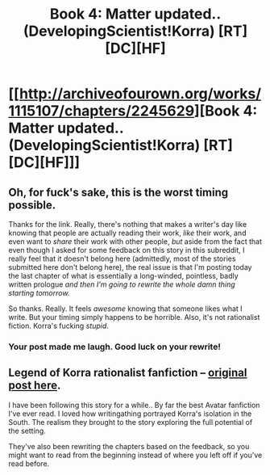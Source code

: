 #+TITLE: Book 4: Matter updated.. (DevelopingScientist!Korra) [RT][DC][HF]

* [[http://archiveofourown.org/works/1115107/chapters/2245629][Book 4: Matter updated.. (DevelopingScientist!Korra) [RT][DC][HF]]]
:PROPERTIES:
:Author: _brightwing
:Score: 3
:DateUnix: 1397799037.0
:DateShort: 2014-Apr-18
:END:

** Oh, for fuck's sake, this is the worst timing possible.

Thanks for the link. Really, there's nothing that makes a writer's day like knowing that people are actually reading their work, /like/ their work, and even want to /share/ their work with other people, /but/ aside from the fact that even though I asked for some feedback on this story in this subreddit, I really feel that it doesn't belong here (admittedly, most of the stories submitted here don't belong here), the real issue is that I'm posting today the last chapter of what is essentially a long-winded, pointless, badly written prologue /and then I'm going to rewrite the whole damn thing starting tomorrow./

So thanks. Really. It feels /awesome/ knowing that someone likes what I write. But your timing simply happens to be horrible. Also, it's not rationalist fiction. Korra's fucking /stupid/.
:PROPERTIES:
:Score: 7
:DateUnix: 1397828221.0
:DateShort: 2014-Apr-18
:END:

*** Your post made me laugh. Good luck on your rewrite!
:PROPERTIES:
:Author: FeepingCreature
:Score: 3
:DateUnix: 1397830923.0
:DateShort: 2014-Apr-18
:END:


** Legend of Korra rationalist fanfiction -- [[http://www.reddit.com/r/rational/comments/1uatnn/developingscientistkorra/][original post here]].

I have been following this story for a while.. By far the best Avatar fanfiction I've ever read. I loved how writingathing portrayed Korra's isolation in the South. The realism they brought to the story exploring the full potential of the setting.

They've also been rewriting the chapters based on the feedback, so you might want to read from the beginning instead of where you left off if you've read before.
:PROPERTIES:
:Author: _brightwing
:Score: 2
:DateUnix: 1397799102.0
:DateShort: 2014-Apr-18
:END:
